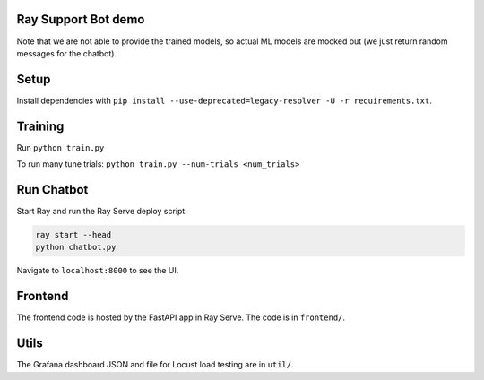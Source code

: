 Ray Support Bot demo
--------------------

Note that we are not able to provide the trained models, so actual ML models are mocked out (we just return random messages for the chatbot).

Setup
-----

Install dependencies with ``pip install --use-deprecated=legacy-resolver -U -r requirements.txt``.

Training
--------

Run ``python train.py``

To run many tune trials: ``python train.py --num-trials <num_trials>``


Run Chatbot
-----------

Start Ray and run the Ray Serve deploy script:

.. code-block:: bash

  ray start --head
  python chatbot.py

Navigate to ``localhost:8000`` to see the UI.

Frontend
--------

The frontend code is hosted by the FastAPI app in Ray Serve. The code is in ``frontend/``.

Utils
-----

The Grafana dashboard JSON and file for Locust load testing are in ``util/``.
